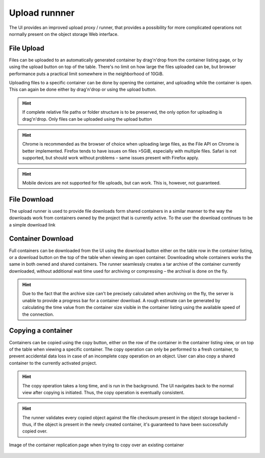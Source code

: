 Upload runnner
==============
The UI provides an improved upload proxy / runner, that provides a possibility
for more complicated operations not normally present on the object storage Web
interface.


File Upload
-----------
Files can be uploaded to an automatically generated container by drag'n'drop
from the container listing page, or by using the upload button on top of the
table. There's no limit on how large the files uploaded can be, but browser
performance puts a practical limit somewhere in the neighborhood of 10GiB.

Uploading files to a specific container can be done by opening the container,
and uploading while the container is open. This can again be done either by
drag'n'drop or using the upload button.

.. hint:: If complete relative file paths or folder structure is to be
          preserved, the only option for uploading is drag'n'drop. Only
          files can be uploaded using the upload button

.. hint:: Chrome is recommended as the browser of choice when uploading large
          files, as the File API on Chrome is better implemented. Firefox tends
          to have issues on files >5GiB, especially with multiple files. Safari
          is not supported, but should work without problems – same issues
          present with Firefox apply.

.. hint:: Mobile devices are not supported for file uploads, but can work.
          This is, however, not guaranteed.


File Download
-------------
The upload runner is used to provide file downloads form shared containers in
a similar manner to the way the downloads work from containers owned by the
project that is currently active. To the user the download continues to be
a simple download link


Container Download
------------------
Full containers can be downloaded from the UI using the download button either
on the table row in the container listing, or a download button on the top of
the table when viewing an open container. Downloading whole containers works
the same in both owned and shared containers. The runner seamlessly creates
a tar archive of the container currently downloaded, without additional wait
time used for archiving or compressing – the archival is done on the fly.

.. hint:: Due to the fact that the archive size can't be precisely calculated
          when archiving on the fly, the server is unable to provide a progress
          bar for a container download. A rough estimate can be generated by
          calculating the time value from the container size visible in the
          container listing using the available speed of the connection.

Copying a container
-------------------
Containers can be copied using the copy button, either on the row of the
container in the container listing view, or on top of the table when viewing
a specific container. The copy operation can only be performed to a fresh
container, to prevent accidental data loss in case of an incomplete copy
operation on an object. User can also copy a shared container to the
currently activated project.

.. hint:: The copy operation takes a long time, and is run in the background.
          The UI navigates back to the normal view after copying is initiated.
          Thus, the copy operation is eventually consistent.

.. hint:: The runner validates every copied object against the file checksum
          present in the object storage backend – thus, if the object is
          present in the newly created container, it's guaranteed to have been
          successfully copied over.

.. figure:: ./_static/images/replication-view.png
    :scale: 50%
    :alt: Picture of the container replication view, when trying to replicate to an existing container
    :align: center

    Image of the container replication page when trying to copy over
    an existing container

